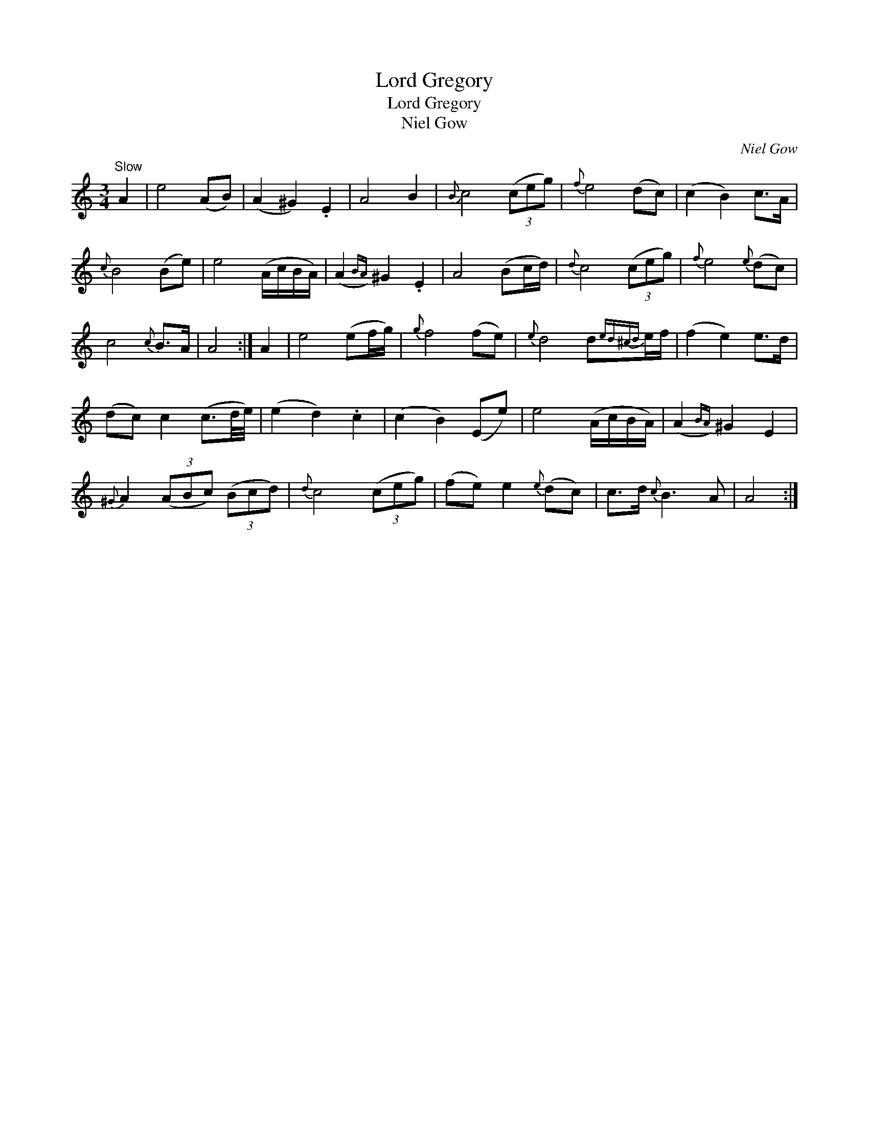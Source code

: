 X:1
T:Lord Gregory
T:Lord Gregory
T:Niel Gow
C:Niel Gow
L:1/8
M:3/4
K:C
V:1 treble 
V:1
"^Slow" A2 | e4 (AB) | (A2 ^G2) .E2 | A4 B2 |{B} c4 (3(ceg) |{f} e4 (dc) | (c2 B2) c>A | %7
{c} B4 (Be) | e4 (A/c/B/A/) | (A2{BA)} ^G2 .E2 | A4 (Bc/d/) |{d} c4 (3(ceg) |{f} e4{e} (dc) | %13
 c4{c} B>A | A4 :| A2 | e4 (ef/g/) |{g} f4 (fe) |{e} d4 d{ed^cd}e/f/ | (f2 e2) e>d | %20
 (dc) c2 (c3/2d/4e/4) | (e2 d2) .c2 | (c2 B2) (Ee) | e4 (A/c/B/A/) | (A2{BA)} ^G2 E2 | %25
{^G} A2 (3(ABc) (3(Bcd) |{d} c4 (3(ceg) | (fe) e2{e} (dc) | c>d{c} B3 A | A4 :| %30

